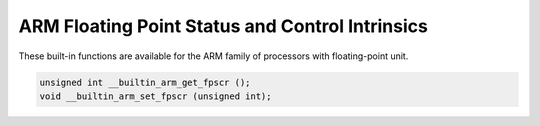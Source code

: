 ..
  Copyright 1988-2022 Free Software Foundation, Inc.
  This is part of the GCC manual.
  For copying conditions, see the copyright.rst file.

.. _arm-floating-point-status-and-control-intrinsics:

ARM Floating Point Status and Control Intrinsics
^^^^^^^^^^^^^^^^^^^^^^^^^^^^^^^^^^^^^^^^^^^^^^^^

These built-in functions are available for the ARM family of
processors with floating-point unit.

.. code-block:: c++

  unsigned int __builtin_arm_get_fpscr ();
  void __builtin_arm_set_fpscr (unsigned int);
